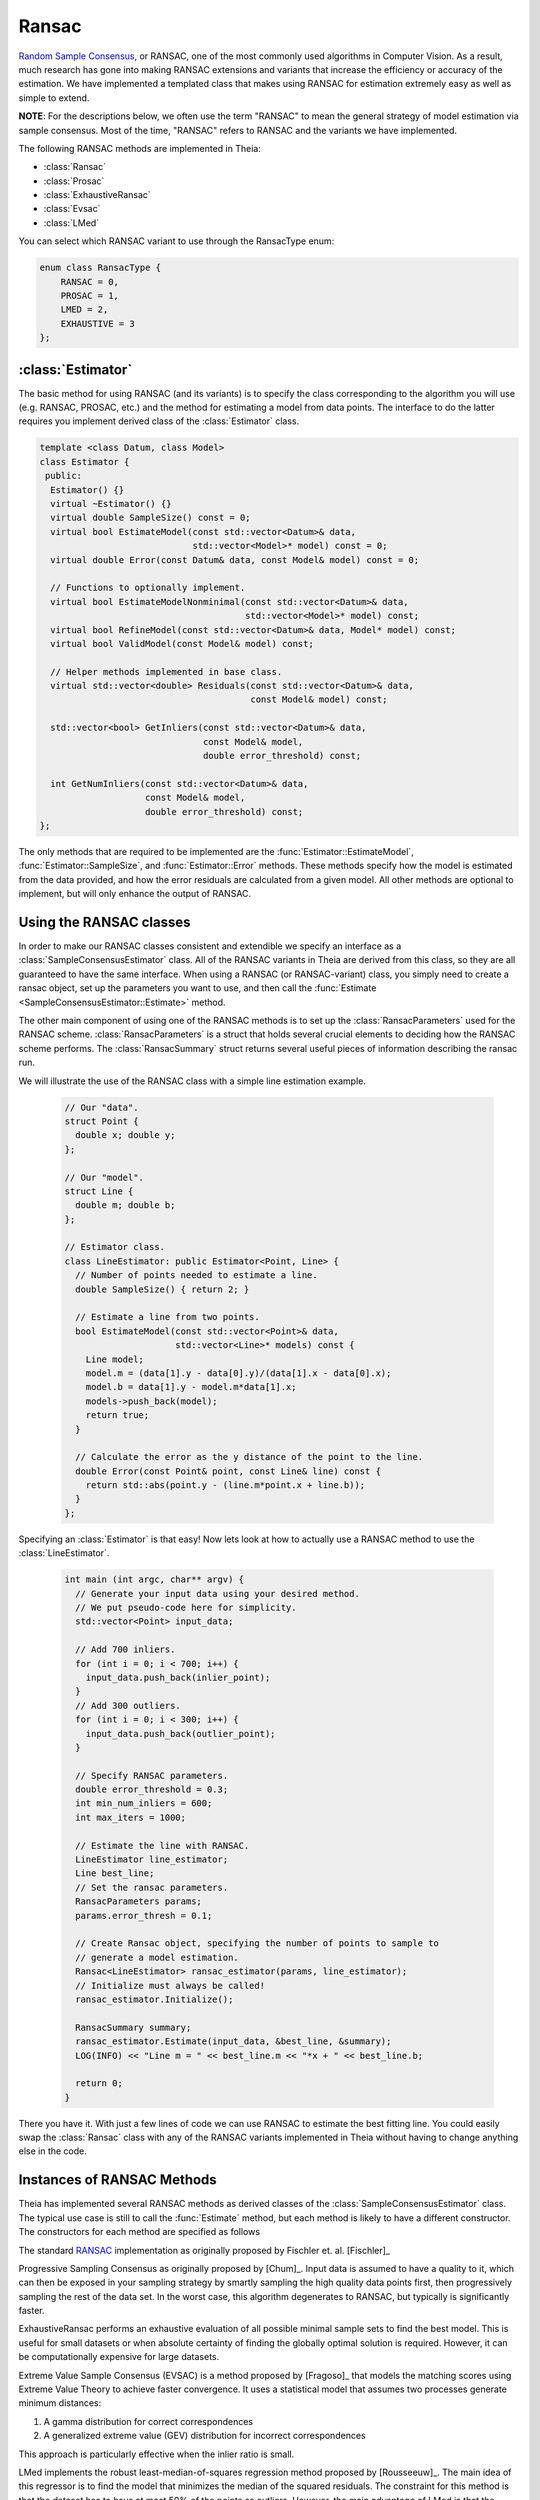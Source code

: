 .. highlight:: c++

.. default-domain:: cpp

.. _documentation-ransac:

======
Ransac
======

`Random Sample Consensus <http://en.wikipedia.org/wiki/RANSAC>`_, or RANSAC, one
of the most commonly used algorithms in Computer Vision. As a result, much
research has gone into making RANSAC extensions and variants that increase the
efficiency or accuracy of the estimation. We have implemented a templated class
that makes using RANSAC for estimation extremely easy as well as simple to
extend.

**NOTE**: For the descriptions below, we often use the term "RANSAC" to mean the general strategy of model estimation via sample consensus. Most of the time, "RANSAC" refers to RANSAC and the variants we have implemented.

The following RANSAC methods are implemented in Theia:

* :class:`Ransac`
* :class:`Prosac`
* :class:`ExhaustiveRansac`
* :class:`Evsac`
* :class:`LMed`

You can select which RANSAC variant to use through the RansacType enum:

.. code-block:: c++

   enum class RansacType { 
       RANSAC = 0, 
       PROSAC = 1, 
       LMED = 2, 
       EXHAUSTIVE = 3 
   };

:class:`Estimator`
==================

The basic method for using RANSAC (and its variants) is to specify the class
corresponding to the algorithm you will use (e.g. RANSAC, PROSAC, etc.) and the
method for estimating a model from data points. The interface to do the latter
requires you implement derived class of the :class:`Estimator` class.

.. class:: Estimator

	.. code-block:: c++

	 template <class Datum, class Model>
	 class Estimator {
	  public:
	   Estimator() {}
	   virtual ~Estimator() {}
	   virtual double SampleSize() const = 0;
	   virtual bool EstimateModel(const std::vector<Datum>& data,
				      std::vector<Model>* model) const = 0;
	   virtual double Error(const Datum& data, const Model& model) const = 0;

	   // Functions to optionally implement.
	   virtual bool EstimateModelNonminimal(const std::vector<Datum>& data,
						std::vector<Model>* model) const;
	   virtual bool RefineModel(const std::vector<Datum>& data, Model* model) const;
	   virtual bool ValidModel(const Model& model) const;

	   // Helper methods implemented in base class.
	   virtual std::vector<double> Residuals(const std::vector<Datum>& data,
						 const Model& model) const;

	   std::vector<bool> GetInliers(const std::vector<Datum>& data,
					const Model& model,
					double error_threshold) const;

	   int GetNumInliers(const std::vector<Datum>& data,
			     const Model& model,
			     double error_threshold) const;
	 };

	The only methods that are required to be implemented are the
	:func:`Estimator::EstimateModel`, :func:`Estimator::SampleSize`, and
	:func:`Estimator::Error` methods. These methods specify how the model is
	estimated from the data provided, and how the error residuals are
	calculated from a given model. All other methods are optional to
	implement, but will only enhance the output of RANSAC.

Using the RANSAC classes
========================

In order to make our RANSAC classes consistent and extendible we specify an
interface as a :class:`SampleConsensusEstimator` class. All of the RANSAC
variants in Theia are derived from this class, so they are all guaranteed to
have the same interface. When using a RANSAC (or RANSAC-variant) class, you
simply need to create a ransac object, set up the parameters you want to use,
and then call the :func:`Estimate <SampleConsensusEstimator::Estimate>` method.

.. function:: bool SampleConsensusEstimator::Estimate(const std::vector<Datum>& data, Model* best_model, RansacSummary* summary)

  This is the main (and often the only) method you use when performing RANSAC
  (or a variant). It computes a model given the data and the :class:`Estimator`
  class that you have specified for your problem. It returns true (and sets the
  ``best_model`` parameter) upon success, and false (with ``best_model`` having
  undefined behavior) upon failure.

The other main component of using one of the RANSAC methods is to set up the
:class:`RansacParameters` used for the RANSAC scheme. :class:`RansacParameters`
is a struct that holds several crucial elements to deciding how the RANSAC
scheme performs. The :class:`RansacSummary` struct returns several useful
pieces of information describing the ransac run.

.. class:: RansacParameters

.. member:: double RansacParameter::error_thresh

  DEFAULT: ``No default``

   Error threshold to determine inliers for RANSAC (e.g., squared reprojection
   error). This is what will be used by the estimator to determine inliers.

.. member:: double RansacParameter::failure_probability

  DEFAULT: ``0.01``

  The failure probability of RANSAC. Set to 0.01 means that RANSAC has a 1%
  chance of missing the correct pose.

.. member:: double RansacParameter::min_inlier_ratio

  DEFAULT: ``0.0``

  The minimal assumed inlier ratio, i.e., it is assumed that the given set of
  correspondences has an inlier ratio of at least min_inlier_ratio. This is
  required to limit the number of RANSAC iteratios.

.. member:: int RansacParameter::min_iterations

  DEFAULT: ``100``

  The minimum number of iterations to perform before exiting RANSAC.

.. member:: int RansacParameter::max_iterations

  DEFAULT: ``std::numeric_limits<int>::max()``

   Another way to specify the maximal number of RANSAC iterations. In effect,
   the maximal number of iterations is set to min(max_ransac_iterations, T),
   where T is the number of iterations corresponding to min_inlier_ratio.  This
   variable is useful if RANSAC is to be applied iteratively, i.e., first
   applying RANSAC with an min_inlier_ratio of x, then with one of x-y and so
   on, and we want to avoid repeating RANSAC iterations.  However, the
   preferable way to limit the number of RANSAC iterations is to set
   min_inlier_ratio and leave max_ransac_iterations to its default value.

.. member:: bool RansacParameter::use_mle

  DEFAULT: ``false``

  When set to ``true``, the MLE score [Torr]_ is used instead of the inlier
  count. This is useful way to improve the performance of RANSAC in most cases.

.. class:: RansacSummary

.. member:: std::vector<int> RansacSummary::inliers

  A std::vector<int> container with inlier indices.

.. member:: int RansacSummary::num_iterations

  Number of iterations required.

.. member:: double RansacSummary::confidence

  The observed confidence of the model based on the inlier ratio and the number
  of iterations performed.

We will illustrate the use of the RANSAC class with a simple line estimation example.

  .. code-block:: c++

   // Our "data".
   struct Point {
     double x; double y;
   };

   // Our "model".
   struct Line {
     double m; double b;
   };

   // Estimator class.
   class LineEstimator: public Estimator<Point, Line> {
     // Number of points needed to estimate a line.
     double SampleSize() { return 2; }

     // Estimate a line from two points.
     bool EstimateModel(const std::vector<Point>& data,
                        std::vector<Line>* models) const {
       Line model;
       model.m = (data[1].y - data[0].y)/(data[1].x - data[0].x);
       model.b = data[1].y - model.m*data[1].x;
       models->push_back(model);
       return true;
     }

     // Calculate the error as the y distance of the point to the line.
     double Error(const Point& point, const Line& line) const {
       return std::abs(point.y - (line.m*point.x + line.b));
     }
   };

Specifying an :class:`Estimator` is that easy! Now lets look at how to actually
use a RANSAC method to use the :class:`LineEstimator`.

  .. code-block:: c++

    int main (int argc, char** argv) {
      // Generate your input data using your desired method.
      // We put pseudo-code here for simplicity.
      std::vector<Point> input_data;

      // Add 700 inliers.
      for (int i = 0; i < 700; i++) {
        input_data.push_back(inlier_point);
      }
      // Add 300 outliers.
      for (int i = 0; i < 300; i++) {
        input_data.push_back(outlier_point);
      }

      // Specify RANSAC parameters.
      double error_threshold = 0.3;
      int min_num_inliers = 600;
      int max_iters = 1000;

      // Estimate the line with RANSAC.
      LineEstimator line_estimator;
      Line best_line;
      // Set the ransac parameters.
      RansacParameters params;
      params.error_thresh = 0.1;

      // Create Ransac object, specifying the number of points to sample to
      // generate a model estimation.
      Ransac<LineEstimator> ransac_estimator(params, line_estimator);
      // Initialize must always be called!
      ransac_estimator.Initialize();

      RansacSummary summary;
      ransac_estimator.Estimate(input_data, &best_line, &summary);
      LOG(INFO) << "Line m = " << best_line.m << "*x + " << best_line.b;

      return 0;
    }

There you have it. With just a few lines of code we can use RANSAC to estimate
the best fitting line. You could easily swap the :class:`Ransac` class with any
of the RANSAC variants implemented in Theia without having to change anything
else in the code.

.. _section-constructors:

Instances of RANSAC Methods
===========================

Theia has implemented several RANSAC methods as derived classes of the
:class:`SampleConsensusEstimator` class. The typical use case is still to call
the :func:`Estimate` method, but each method is likely to have a different
constructor. The constructors for each method are specified as follows

.. class:: Ransac

  The standard `RANSAC <http://en.wikipedia.org/wiki/RANSAC>`_ implementation as originally proposed by Fischler et. al. [Fischler]_

.. function:: Ransac::Ransac(const RansacParams& params, const Estimator& estimator)

.. class:: Prosac

   Progressive Sampling Consensus as originally proposed by [Chum]_. Input data
   is assumed to have a quality to it, which can then be exposed in your
   sampling strategy by smartly sampling the high quality data points first,
   then progressively sampling the rest of the data set. In the worst case, this
   algorithm degenerates to RANSAC, but typically is significantly faster.

.. function:: Prosac::Prosac(const RansacParams& params, const Estimator& estimator)

  .. NOTE:: The :func:`Estimate` method for prosace assumes the data is sorted
    by quality! That is, that the highest quality data point is first, and the
    worst quality data point is last in the input vector.

.. class:: ExhaustiveRansac

  ExhaustiveRansac performs an exhaustive evaluation of all possible minimal sample sets
  to find the best model. This is useful for small datasets or when absolute certainty
  of finding the globally optimal solution is required. However, it can be computationally
  expensive for large datasets.

.. function:: ExhaustiveRansac::ExhaustiveRansac(const RansacParams& params, const Estimator& estimator)

     ``params``: The ransac parameters
     
     ``estimator``: The model estimator to use

.. class:: Evsac

  Extreme Value Sample Consensus (EVSAC) is a method proposed by [Fragoso]_ that models 
  the matching scores using Extreme Value Theory to achieve faster convergence. It uses 
  a statistical model that assumes two processes generate minimum distances:
  
  1. A gamma distribution for correct correspondences
  2. A generalized extreme value (GEV) distribution for incorrect correspondences

  This approach is particularly effective when the inlier ratio is small.

.. function:: Evsac::Evsac(const RansacParameters& ransac_params, const ModelEstimator& estimator, const Eigen::MatrixXd& sorted_distances, const double predictor_threshold, const FittingMethod fitting_method)

     ``ransac_params``: The ransac parameters.

     ``estimator``: The model estimator to use.

     ``sorted_distances``: The matrix containing k L2 sorted distances in ascending order. 
     The matrix has num. of query features as rows and k columns.

     ``predictor_threshold``: The threshold used to decide correct or incorrect 
     matches/correspondences. Must be in range (0, 1.0). The recommended value is 0.65.

     ``fitting_method``: The distribution fitting method to use:
     
     * MLE: Maximum likelihood estimation (recommended)
     * QUANTILE_NLS: Quantile non-linear least squares estimation

.. class:: LMed

   LMed implements the robust least-median-of-squares regression method
   proposed by [Rousseeuw]_. The main idea of this regressor is to find
   the model that minimizes the median of the squared residuals. The
   constraint for this method is that the dataset has to have at most
   50% of the points as outliers. However, the main advantage of LMed
   is that the threshold to detect inliers is calculated
   automatically. Thus, an accurate threshold to detect inliers is not required.

   The implementation explores the model solution space randomly. In
   other words, the hypotheses (or models) are generated from subsets
   of data drawn uniformly.

.. function:: LMed::LMed(const RansacParameters& ransac_params, const  ModelEstimator& estimator)

     ``ransac_params``: The ransac parameters.

     ``estimator``: The model estimator to use.

Implementing a New RANSAC Method
================================

The :class:`SampleConsensusEstimator` class consists of two main items: a
:class:`Sampler` and a :class:`QualityMeasurement`. These two members specify
the most important aspects of most RANSAC techniques: how the data is sampled
(:class:`Sampler`) and how the model quality (or, conversely, error) is measured
(:class:`QualityMeasurement`). Adjusting the :class:`Sampler` is how techniques
such as PROSAC achieve success. Adjusting the measurement of model quality from
the trivial method (e.g. counting inliers) is how methods such as MLESAC achieve
good results. Both the :class:`Sampler` and :class:`QualityMeasurement` classes
are pure virtual classes that must be derived for all RANSAC methods. Further,
the :func:`Estimate` method implemented in the :class:`SampleConsensusEstimator`
base class performs a typical RANSAC style routine, sampling according to the
:class:`Sampler` and :class:`QualityMeasurement` specified.

To implement a new RANSAC method, you should create a class derived from
:class:`SampleConsensusEstimator`. Most methods will probably involve simply
using a new sampler or quality measurement class, as the :func:`Estimate`
function will not change and can simply be inherited from the
:class:`SampleConsensus` class. In those cases, you can follow the model of the
:class:`Ransac` class to specify your new RANSAC-variant class:

  .. code-block:: c++

    // NOTE: ModelEstimator must be a subclass of the Estimator class.
    template <class ModelEstimator>
    class Ransac : public SampleConsensusEstimator<ModelEstimator> {
     public:
      typedef typename ModelEstimator::Datum Datum;
      typedef typename ModelEstimator::Model Model;

      explicit Ransac(const RansacParams& params, const ModelEstimator& estimator)
	  : SampleConsensusEstimator<ModelEstimator>(params, estimator) {}
      virtual ~Ransac() {}

      // Initializes the random sampler and inlier support measurement.
      bool Initialize() {
	Sampler<Datum>* random_sampler =
	    new RandomSampler<Datum>(this->estimator_.SampleSize());
	return SampleConsensusEstimator<ModelEstimator>::Initialize(
	    random_sampler, inlier_support);
      }
    };


This is all that the :class:`Ransac` class needs to specify, and the
:func:`Estimate` function implemented in the base class
(:class:`SampleConsensusEstimator`) will use the :class:`RandomSampler` to
randomly sample the data, and :class:`InlierSupport` to calculate inliers. Of
course, :class:`RandomSampler` and :class:`InliersSupport` are derived classes
of :class:`Sampler` and :class:`QualityMeasurement` respectively. See the code
for more details.

If you want to create a new RANSAC method that involves changing the way
estimation happens, your class can override the :func:`Estimate` method. For our
implementation, :class:`Arrsac` does this. See the code for those classes for a
good example on how you should override the :func:`Estimate` method.
